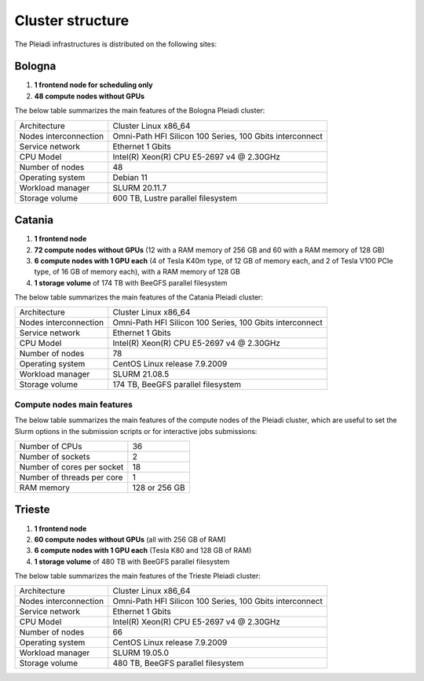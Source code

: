 *******************
Cluster structure
*******************

The Pleiadi infrastructures is distributed on the following sites:

Bologna
^^^^^^^^^^^^^^^^^^^^^^

#. **1 frontend node for scheduling only**
#. **48 compute nodes without GPUs**

The below table summarizes the main features of the Bologna Pleiadi cluster:

+------------------------+----------------------------------------------------------+
| Architecture           | Cluster Linux x86_64                                     |
+------------------------+----------------------------------------------------------+
| Nodes interconnection  | Omni-Path HFI Silicon 100 Series, 100 Gbits interconnect |
+------------------------+----------------------------------------------------------+
| Service network        | Ethernet 1 Gbits                                         |
+------------------------+----------------------------------------------------------+
| CPU Model              | Intel(R) Xeon(R) CPU E5-2697 v4 @ 2.30GHz                |
+------------------------+----------------------------------------------------------+
| Number of nodes        | 48                                                       |
+------------------------+----------------------------------------------------------+
| Operating system       | Debian 11                                                |
+------------------------+----------------------------------------------------------+
| Workload manager       | SLURM 20.11.7                                            |
+------------------------+----------------------------------------------------------+
| Storage volume         | 600 TB, Lustre parallel filesystem                       |
+------------------------+----------------------------------------------------------+

Catania
^^^^^^^^^^^^^^^^^^^^^^

#. **1 frontend node**
#. **72 compute nodes without GPUs** (12 with a RAM memory of 256 GB and 60 with a RAM memory of 128 GB)
#. **6 compute nodes with 1 GPU each** (4 of Tesla K40m type, of 12 GB of memory each, and 2 of Tesla V100 PCIe type, of 16 GB of memory each), with a RAM memory of 128 GB
#. **1 storage volume** of 174 TB with BeeGFS parallel filesystem

The below table summarizes the main features of the Catania Pleiadi cluster:

+------------------------+----------------------------------------------------------+
| Architecture           | Cluster Linux x86_64                                     |
+------------------------+----------------------------------------------------------+
| Nodes interconnection  | Omni-Path HFI Silicon 100 Series, 100 Gbits interconnect |
+------------------------+----------------------------------------------------------+
| Service network        | Ethernet 1 Gbits                                         |
+------------------------+----------------------------------------------------------+
| CPU Model              | Intel(R) Xeon(R) CPU E5-2697 v4 @ 2.30GHz                |
+------------------------+----------------------------------------------------------+
| Number of nodes        | 78                                                       |
+------------------------+----------------------------------------------------------+
| Operating system       | CentOS Linux release 7.9.2009                            |
+------------------------+----------------------------------------------------------+
| Workload manager       | SLURM 21.08.5                                            |
+------------------------+----------------------------------------------------------+
| Storage volume         | 174 TB, BeeGFS parallel filesystem                       |
+------------------------+----------------------------------------------------------+

Compute nodes main features
"""""""""""""""""""""""""""

The below table summarizes the main features of the compute nodes of the Pleiadi cluster, which are useful to set the Slurm options in the submission scripts or for interactive jobs submissions: 

+-----------------------------+----------------+
| Number of CPUs              | 36             |
+-----------------------------+----------------+
| Number of sockets           | 2              |
+-----------------------------+----------------+
| Number of cores per socket  | 18             |
+-----------------------------+----------------+
| Number of threads per core  | 1              |
+-----------------------------+----------------+
| RAM memory                  | 128 or 256 GB  |
+-----------------------------+----------------+


Trieste
^^^^^^^^^^^^^^^^^^^^^^

#. **1 frontend node**
#. **60 compute nodes without GPUs** (all with 256 GB of RAM)
#. **6 compute nodes with 1 GPU each** (Tesla K80 and 128 GB of RAM)
#. **1 storage volume** of 480 TB with BeeGFS parallel filesystem

The below table summarizes the main features of the Trieste Pleiadi cluster:

+------------------------+----------------------------------------------------------+
| Architecture           | Cluster Linux x86_64                                     |
+------------------------+----------------------------------------------------------+
| Nodes interconnection  | Omni-Path HFI Silicon 100 Series, 100 Gbits interconnect |
+------------------------+----------------------------------------------------------+
| Service network        | Ethernet 1 Gbits                                         |
+------------------------+----------------------------------------------------------+
| CPU Model              | Intel(R) Xeon(R) CPU E5-2697 v4 @ 2.30GHz                |
+------------------------+----------------------------------------------------------+
| Number of nodes        | 66                                                       |
+------------------------+----------------------------------------------------------+
| Operating system       | CentOS Linux release 7.9.2009                            |
+------------------------+----------------------------------------------------------+
| Workload manager       | SLURM 19.05.0                                            |
+------------------------+----------------------------------------------------------+
| Storage volume         | 480 TB, BeeGFS parallel filesystem                       |
+------------------------+----------------------------------------------------------+
